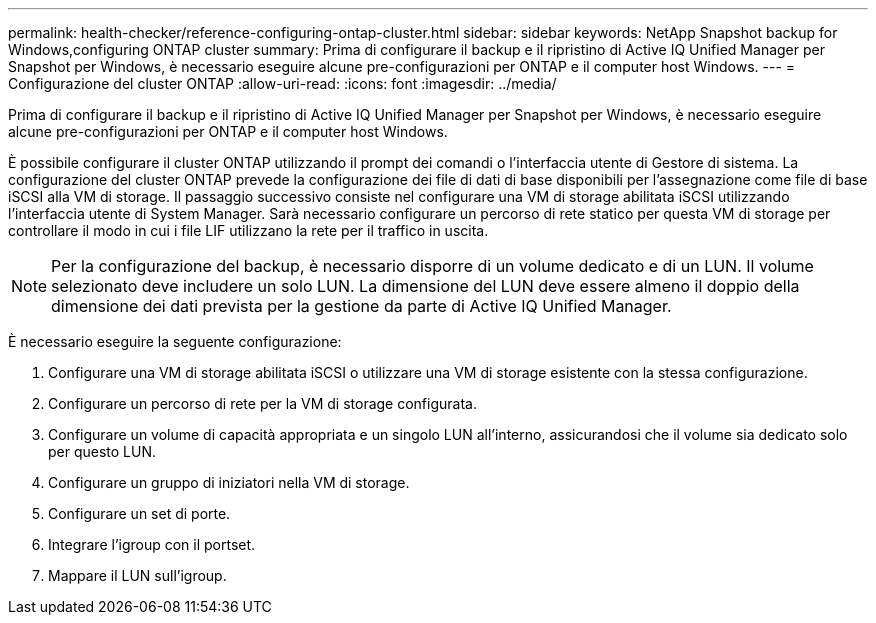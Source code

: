 ---
permalink: health-checker/reference-configuring-ontap-cluster.html 
sidebar: sidebar 
keywords: NetApp Snapshot backup for Windows,configuring ONTAP cluster 
summary: Prima di configurare il backup e il ripristino di Active IQ Unified Manager per Snapshot per Windows, è necessario eseguire alcune pre-configurazioni per ONTAP e il computer host Windows. 
---
= Configurazione del cluster ONTAP
:allow-uri-read: 
:icons: font
:imagesdir: ../media/


[role="lead"]
Prima di configurare il backup e il ripristino di Active IQ Unified Manager per Snapshot per Windows, è necessario eseguire alcune pre-configurazioni per ONTAP e il computer host Windows.

È possibile configurare il cluster ONTAP utilizzando il prompt dei comandi o l'interfaccia utente di Gestore di sistema. La configurazione del cluster ONTAP prevede la configurazione dei file di dati di base disponibili per l'assegnazione come file di base iSCSI alla VM di storage. Il passaggio successivo consiste nel configurare una VM di storage abilitata iSCSI utilizzando l'interfaccia utente di System Manager. Sarà necessario configurare un percorso di rete statico per questa VM di storage per controllare il modo in cui i file LIF utilizzano la rete per il traffico in uscita.

[NOTE]
====
Per la configurazione del backup, è necessario disporre di un volume dedicato e di un LUN. Il volume selezionato deve includere un solo LUN. La dimensione del LUN deve essere almeno il doppio della dimensione dei dati prevista per la gestione da parte di Active IQ Unified Manager.

====
È necessario eseguire la seguente configurazione:

. Configurare una VM di storage abilitata iSCSI o utilizzare una VM di storage esistente con la stessa configurazione.
. Configurare un percorso di rete per la VM di storage configurata.
. Configurare un volume di capacità appropriata e un singolo LUN all'interno, assicurandosi che il volume sia dedicato solo per questo LUN.
. Configurare un gruppo di iniziatori nella VM di storage.
. Configurare un set di porte.
. Integrare l'igroup con il portset.
. Mappare il LUN sull'igroup.

